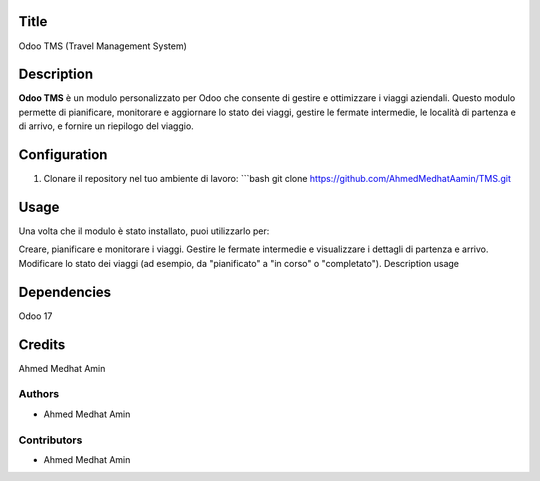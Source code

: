 Title
=======
Odoo TMS (Travel Management System)

Description
==============
**Odoo TMS** è un modulo personalizzato per Odoo che consente di gestire e ottimizzare i viaggi aziendali. Questo modulo permette di pianificare, monitorare e aggiornare lo stato dei viaggi, gestire le fermate intermedie, le località di partenza e di arrivo, e fornire un riepilogo del viaggio.

Configuration
=============

1. Clonare il repository nel tuo ambiente di lavoro:
   ```bash
   git clone https://github.com/AhmedMedhatAamin/TMS.git

Usage
=====
Una volta che il modulo è stato installato, puoi utilizzarlo per:

Creare, pianificare e monitorare i viaggi.
Gestire le fermate intermedie e visualizzare i dettagli di partenza e arrivo.
Modificare lo stato dei viaggi (ad esempio, da "pianificato" a "in corso" o "completato").
Description usage


Dependencies
===============
Odoo 17


Credits
=======
Ahmed Medhat Amin

Authors
~~~~~~~

* Ahmed Medhat Amin

Contributors
~~~~~~~~~~~~

* Ahmed Medhat Amin
